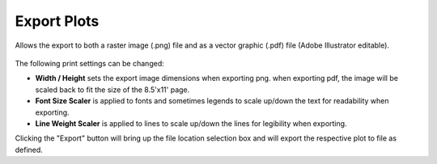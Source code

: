 
Export Plots
================================================

Allows the export to both a raster image (.png) file and as a vector graphic (.pdf) file (Adobe Illustrator  editable).


.. figure:: images/export-png.jpg
   :width: 900px
   :align: center


.. figure:: images/export-pdf.jpg
   :width: 900px
   :align: center


The following print settings can be changed: 

- **Width / Height** sets the export image dimensions  when exporting png. when exporting pdf, the image will be scaled back to fit the size of the 8.5'x11' page. 
- **Font Size Scaler** is applied to fonts and sometimes legends to scale up/down the text for readability when exporting. 
- **Line Weight Scaler** is applied to lines to scale up/down the lines for legibility when exporting. 

Clicking the "Export" button will bring up the file location selection box and will export the respective plot to file as defined. 